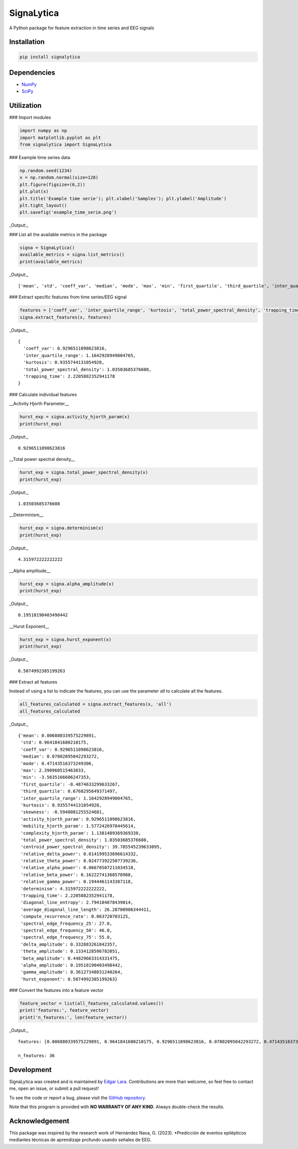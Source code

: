 SignaLytica
===========

A Python package for feature extraction in time series and EEG signals

Installation
------------

.. code-block:: bash

    pip install signalytica

Dependencies
------------

* `NumPy <https://numpy.org/>`_
* `SciPy <https://scipy.org/>`_

Utilization
-----------

### Import modules

.. code-block:: python

    import numpy as np
    import matplotlib.pyplot as plt
    from signalytica import SignaLytica

### Example time series data

.. code-block:: python

    np.random.seed(1234)
    x = np.random.normal(size=128)
    plt.figure(figsize=(6,2))
    plt.plot(x)
    plt.title('Example time serie'); plt.xlabel('Samples'); plt.ylabel('Amplitude')
    plt.tight_layout()
    plt.savefig('example_time_serie.png')

_Output:_

.. image:: https://github.com/Edgar-La/signalytica/blob/main/signalytica/example_time_serie.png
   :alt: Example time series plot

### List all the available metrics in the package

.. code-block:: python

    signa = SignaLytica()
    available_metrics = signa.list_metrics()
    print(available_metrics)

_Output:_

::

    ['mean', 'std', 'coeff_var', 'median', 'mode', 'max', 'min', 'first_quartile', 'third_quartile', 'inter_quartile_range', 'kurtosis', 'skewness', 'activity_hjorth_param', 'mobility_hjorth_param', 'complexity_hjorth_param', 'total_power_spectral_density', 'centroid_power_spectral_density', 'relative_delta_power', 'relative_theta_power', 'relative_alpha_power', 'relative_beta_power', 'relative_gamma_power', 'determinism', 'trapping_time', 'diagonal_line_entropy', 'average_diagonal_line_length', 'compute_recurrence_rate', 'spectral_edge_frequency_25', 'spectral_edge_frequency_50', 'spectral_edge_frequency_75', 'delta_amplitude', 'theta_amplitude', 'beta_amplitude', 'alpha_amplitude', 'gamma_amplitude', 'hurst_exponent']

### Extract specific features from time series/EEG signal

.. code-block:: python

    features = ['coeff_var', 'inter_quartile_range', 'kurtosis', 'total_power_spectral_density', 'trapping_time']
    signa.extract_features(x, features)

_Output:_

::

    {
      'coeff_var': 0.9296511098623816,
      'inter_quartile_range': 1.1642928949004765,
      'kurtosis': 0.9355744131054928,
      'total_power_spectral_density': 1.03503685376608,
      'trapping_time': 2.2205882352941178
    }

### Calculate individual features

__Activity Hjorth Parameter__

.. code-block:: python

    hurst_exp = signa.activity_hjorth_param(x)
    print(hurst_exp)

_Output:_

::

    0.9296511098623816

__Total power spectral density__

.. code-block:: python

    hurst_exp = signa.total_power_spectral_density(x)
    print(hurst_exp)

_Output:_

::

    1.03503685376608

__Determinism__

.. code-block:: python

    hurst_exp = signa.determinism(x)
    print(hurst_exp)

_Output:_

::

    4.315972222222222

__Alpha amplitude__

.. code-block:: python

    hurst_exp = signa.alpha_amplitude(x)
    print(hurst_exp)

_Output:_

::

    0.19518190403498442

__Hurst Exponent__

.. code-block:: python

    hurst_exp = signa.hurst_exponent(x)
    print(hurst_exp)

_Output:_

::

    0.5074992385199263

### Extract all features

Instead of using a list to indicate the features, you can use the parameter *all* to calculate all the features.

.. code-block:: python

    all_features_calculated = signa.extract_features(x, 'all')
    all_features_calculated

_Output:_

::

    {'mean': 0.006880339575229891,
     'std': 0.9641841680210175,
     'coeff_var': 0.9296511098623816,
     'median': 0.07802095042293272,
     'mode': 0.47143516373249306,
     'max': 2.390960515463033,
     'min': -3.5635166606247353,
     'first_quartile': -0.4874633299633267,
     'third_quartile': 0.6768295649371497,
     'inter_quartile_range': 1.1642928949004765,
     'kurtosis': 0.9355744131054928,
     'skewness': -0.5940081255524681,
     'activity_hjorth_param': 0.9296511098623816,
     'mobility_hjorth_param': 1.5772426970445614,
     'complexity_hjorth_param': 1.1381489369369338,
     'total_power_spectral_density': 1.03503685376608,
     'centroid_power_spectral_density': 39.785545239633095,
     'relative_delta_power': 0.014199533696614332,
     'relative_theta_power': 0.024773922507739236,
     'relative_alpha_power': 0.06670507211034518,
     'relative_beta_power': 0.16222741368578988,
     'relative_gamma_power': 0.1944461143387118,
     'determinism': 4.315972222222222,
     'trapping_time': 2.2205882352941178,
     'diagonal_line_entropy': 2.794104878439014,
     'average_diagonal_line_length': 26.28700906344411,
     'compute_recurrence_rate': 0.063720703125,
     'spectral_edge_frequency_25': 27.0,
     'spectral_edge_frequency_50': 46.0,
     'spectral_edge_frequency_75': 55.0,
     'delta_amplitude': 0.332883261842357,
     'theta_amplitude': 0.1334128596782051,
     'beta_amplitude': 0.44829663314331475,
     'alpha_amplitude': 0.19518190403498442,
     'gamma_amplitude': 0.36127348831240264,
     'hurst_exponent': 0.5074992385199263}

### Convert the features into a feature vector

.. code-block:: python

    feature_vector = list(all_features_calculated.values())
    print('features:', feature_vector)
    print('n_features:', len(feature_vector))

_Output:_

::

    features: [0.006880339575229891, 0.9641841680210175, 0.9296511098623816, 0.07802095042293272, 0.47143516373249306, 2.390960515463033, -3.5635166606247353, -0.4874633299633267, 0.6768295649371497, 1.1642928949004765, 0.9355744131054928, -0.5940081255524681, 0.9296511098623816, 1.5772426970445614, 1.1381489369369338, 1.03503685376608, 39.785545239633095, 0.014199533696614332, 0.024773922507739236, 0.06670507211034518, 0.16222741368578988, 0.1944461143387118, 4.315972222222222, 2.2205882352941178, 2.794104878439014, 26.28700906344411, 0.063720703125, 27.0, 46.0, 55.0, 0.332883261842357, 0.1334128596782051, 0.44829663314331475, 0.19518190403498442, 0.36127348831240264, 0.5074992385199263]

    n_features: 36

Development
-----------

SignaLytica was created and is maintained by `Edgar Lara <https://accidental-bard-367.notion.site/Edgar-Lara-a8828a758e5242f4981b65a2fdc1d44f>`_. Contributions are more than welcome, so feel free to contact me, open an issue, or submit a pull request!

To see the code or report a bug, please visit the `GitHub repository <https://github.com/Edgar-La/signalytica>`_.

Note that this program is provided with **NO WARRANTY OF ANY KIND**. Always double-check the results.

Acknowledgement
---------------

This package was inspired by the research work of Hernández Nava, G. (2023). *Predicción de eventos epilépticos mediantes técnicas de aprendizaje profundo usando señales de EEG.
